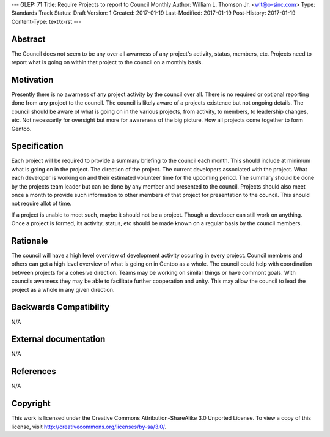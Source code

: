 ---
GLEP: 71
Title: Require Projects to report to Council Monthly
Author: William L\. Thomson Jr\. <wlt@o-sinc.com>
Type: Standards Track
Status: Draft
Version: 1
Created: 2017-01-19
Last-Modified: 2017-01-19
Post-History: 2017-01-19
Content-Type: text/x-rst
---

Abstract
========

The Council does not seem to be any over all awarness of any project's
activity, status, members, etc. Projects need to report what is going on
within that project to the council on a monthly basis.


Motivation
==========

Presently there is no awarness of any project activity by the council over
all. There is no required or optional reporting done from any project
to the council. The council is likely aware of a projects existence
but not ongoing details. The council should be aware of what is going on
in the various projects, from activity, to members, to leadership changes,
etc.  Not necessarily for oversight but more for awareness of the big picture.
How all projects come together to form Gentoo.


Specification
=============

Each project will be required to provide a summary briefing to the council
each month. This should include at minimum what is going on in the project.
The direction of the project. The current developers associated with the
project. What each developer is working on and their estimated volunteer time
for the upcoming period. The summary should be done by the projects team
leader but can be done by any member and presented to the council. Projects
should also meet once a month to provide such information to other members
of that project for presentation to the council. This should not require allot
of time.

If a project is unable to meet such, maybe it should not be a project. Though
a developer can still work on anything. Once a project is formed, its
activity, status, etc should be made known on a regular basis by the council
members.


Rationale
=========

The council will have a high level overview of development activity occuring
in every project. Council members and others can get a high level overview
of what is going on in Gentoo as a whole. The council could help with
coordination between projects for a cohesive direction. Teams may be working
on similar things or have commont goals. With councils awarness they may be
able to facilitate further cooperation and unity. This may allow the council
to lead the project as a whole in any given direction.


Backwards Compatibility
=======================

N/A


External documentation
======================

N/A


References
==========

N/A


Copyright
=========

This work is licensed under the Creative Commons Attribution-ShareAlike 3.0
Unported License.  To view a copy of this license, visit
http://creativecommons.org/licenses/by-sa/3.0/.
